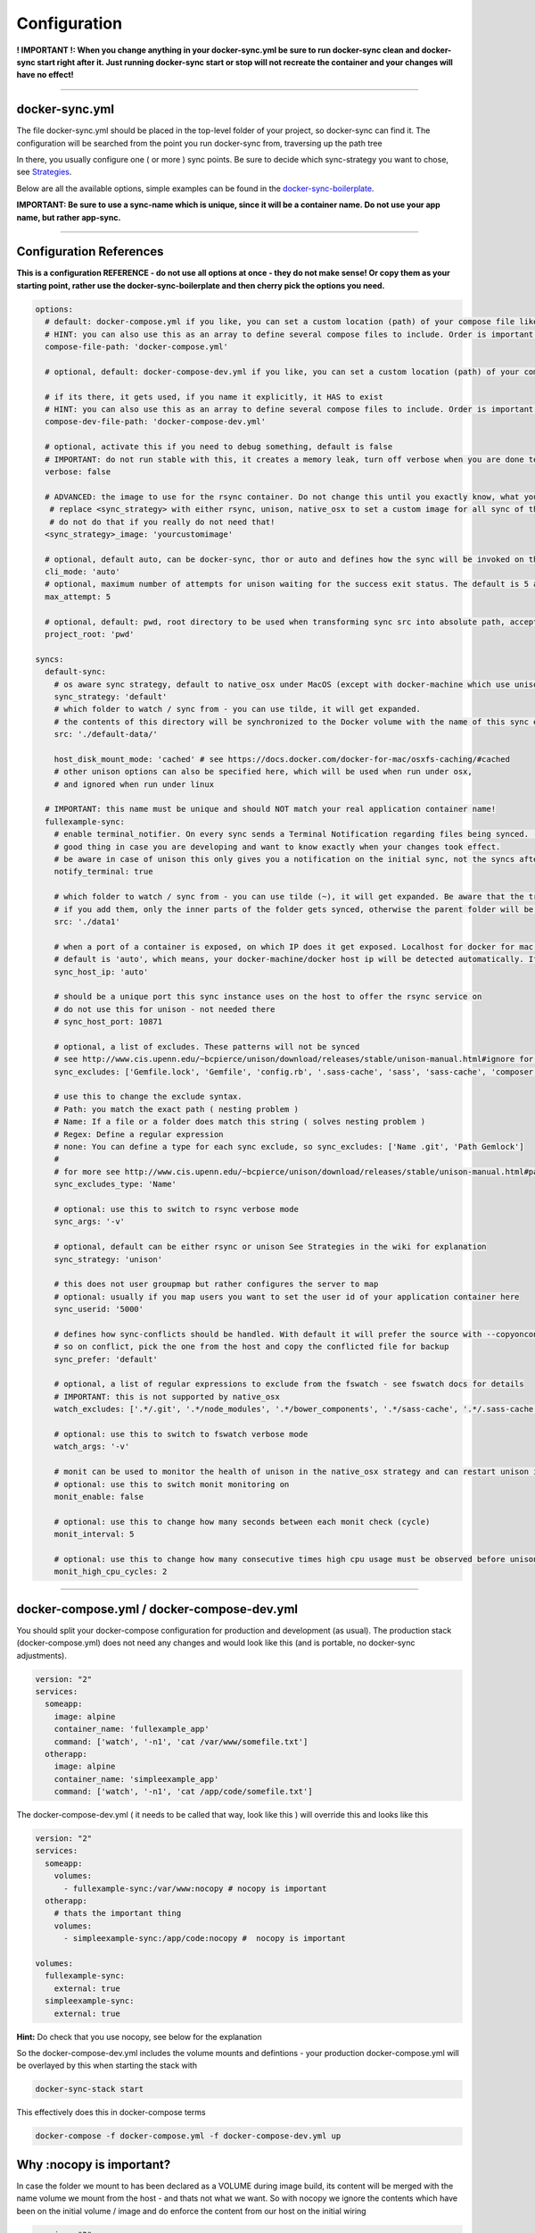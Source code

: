 Configuration
=============

**! IMPORTANT !: When you change anything in your docker-sync.yml be sure to run docker-sync clean and docker-sync start right after it. Just running docker-sync start or stop will not recreate the container and your changes will have no effect!**

-----

docker-sync.yml
---------------

The file docker-sync.yml should be placed in the top-level folder of your project, so docker-sync can find it. The configuration will be searched from the point you run docker-sync from, traversing up the path tree

In there, you usually configure one ( or more ) sync points. Be sure to decide which sync-strategy you want to chose, see Strategies_.

Below are all the available options, simple examples can be found in the docker-sync-boilerplate_.

**IMPORTANT: Be sure to use a sync-name which is unique, since it will be a container name. Do not use your app name, but rather app-sync.**

.. _Strategies: https://github.com/EugenMayer/docker-sync/wiki/8.-Strategies
.. _docker-sync-boilerplate: https://github.com/EugenMayer/docker-sync-boilerplate

-----

Configuration References
------------------------

**This is a configuration REFERENCE - do not use all options at once - they do not make sense! Or copy them as your starting point, rather use the docker-sync-boilerplate and then cherry pick the options you need.**

.. code-block:: yaml

    options:
      # default: docker-compose.yml if you like, you can set a custom location (path) of your compose file like ~/app/compose.yml
      # HINT: you can also use this as an array to define several compose files to include. Order is important!
      compose-file-path: 'docker-compose.yml'

      # optional, default: docker-compose-dev.yml if you like, you can set a custom location (path) of your compose file. Do not set it, if you do not want to use it at all

      # if its there, it gets used, if you name it explicitly, it HAS to exist
      # HINT: you can also use this as an array to define several compose files to include. Order is important!
      compose-dev-file-path: 'docker-compose-dev.yml'

      # optional, activate this if you need to debug something, default is false
      # IMPORTANT: do not run stable with this, it creates a memory leak, turn off verbose when you are done testing
      verbose: false

      # ADVANCED: the image to use for the rsync container. Do not change this until you exactly know, what you are doing
       # replace <sync_strategy> with either rsync, unison, native_osx to set a custom image for all sync of this type
       # do not do that if you really do not need that!
      <sync_strategy>_image: 'yourcustomimage'

      # optional, default auto, can be docker-sync, thor or auto and defines how the sync will be invoked on the cli. Mostly depending if your are using docker-sync solo, scaffolded or in development ( thor )
      cli_mode: 'auto'
      # optional, maximum number of attempts for unison waiting for the success exit status. The default is 5 attempts (1-second sleep for each attempt). Only used in unison.
      max_attempt: 5

      # optional, default: pwd, root directory to be used when transforming sync src into absolute path, accepted values: pwd (current working directory), config_path (the directory where docker-sync.yml is found)
      project_root: 'pwd'

    syncs:
      default-sync:
        # os aware sync strategy, default to native_osx under MacOS (except with docker-machine which use unison), and native docker volume under linux
        sync_strategy: 'default'
        # which folder to watch / sync from - you can use tilde, it will get expanded.
        # the contents of this directory will be synchronized to the Docker volume with the name of this sync entry ('default-sync' here)
        src: './default-data/'

        host_disk_mount_mode: 'cached' # see https://docs.docker.com/docker-for-mac/osxfs-caching/#cached
        # other unison options can also be specified here, which will be used when run under osx,
        # and ignored when run under linux

      # IMPORTANT: this name must be unique and should NOT match your real application container name!
      fullexample-sync:
        # enable terminal_notifier. On every sync sends a Terminal Notification regarding files being synced. ( Mac Only ).
        # good thing in case you are developing and want to know exactly when your changes took effect.
        # be aware in case of unison this only gives you a notification on the initial sync, not the syncs after changes.
        notify_terminal: true

        # which folder to watch / sync from - you can use tilde (~), it will get expanded. Be aware that the trailing slash makes a difference
        # if you add them, only the inner parts of the folder gets synced, otherwise the parent folder will be synced as top-level folder
        src: './data1'

        # when a port of a container is exposed, on which IP does it get exposed. Localhost for docker for mac, something else for docker-machine
        # default is 'auto', which means, your docker-machine/docker host ip will be detected automatically. If you set this to a concrete IP, this ip will be enforced
        sync_host_ip: 'auto'

        # should be a unique port this sync instance uses on the host to offer the rsync service on
        # do not use this for unison - not needed there
        # sync_host_port: 10871

        # optional, a list of excludes. These patterns will not be synced
        # see http://www.cis.upenn.edu/~bcpierce/unison/download/releases/stable/unison-manual.html#ignore for the possible syntax and see sync_excludes_type below
        sync_excludes: ['Gemfile.lock', 'Gemfile', 'config.rb', '.sass-cache', 'sass', 'sass-cache', 'composer.json' , 'bower.json', 'package.json', 'Gruntfile*', 'bower_components', 'node_modules', '.gitignore', '.git', '*.coffee', '*.scss', '*.sass']

        # use this to change the exclude syntax.
        # Path: you match the exact path ( nesting problem )
        # Name: If a file or a folder does match this string ( solves nesting problem )
        # Regex: Define a regular expression
        # none: You can define a type for each sync exclude, so sync_excludes: ['Name .git', 'Path Gemlock']
        #
        # for more see http://www.cis.upenn.edu/~bcpierce/unison/download/releases/stable/unison-manual.html#pathspec
        sync_excludes_type: 'Name'

        # optional: use this to switch to rsync verbose mode
        sync_args: '-v'

        # optional, default can be either rsync or unison See Strategies in the wiki for explanation
        sync_strategy: 'unison'

        # this does not user groupmap but rather configures the server to map
        # optional: usually if you map users you want to set the user id of your application container here
        sync_userid: '5000'

        # defines how sync-conflicts should be handled. With default it will prefer the source with --copyonconflict
        # so on conflict, pick the one from the host and copy the conflicted file for backup
        sync_prefer: 'default'

        # optional, a list of regular expressions to exclude from the fswatch - see fswatch docs for details
        # IMPORTANT: this is not supported by native_osx
        watch_excludes: ['.*/.git', '.*/node_modules', '.*/bower_components', '.*/sass-cache', '.*/.sass-cache', '.*/.sass-cache', '.coffee', '.scss', '.sass', '.gitignore']

        # optional: use this to switch to fswatch verbose mode
        watch_args: '-v'

        # monit can be used to monitor the health of unison in the native_osx strategy and can restart unison if it detects a problem
        # optional: use this to switch monit monitoring on
        monit_enable: false

        # optional: use this to change how many seconds between each monit check (cycle)
        monit_interval: 5

        # optional: use this to change how many consecutive times high cpu usage must be observed before unison is restarted
        monit_high_cpu_cycles: 2

-----

docker-compose.yml / docker-compose-dev.yml
-------------------------------------------

You should split your docker-compose configuration for production and development (as usual). The production stack (docker-compose.yml) does not need any changes and would look like this (and is portable, no docker-sync adjustments).

.. code-block:: yaml

    version: "2"
    services:
      someapp:
        image: alpine
        container_name: 'fullexample_app'
        command: ['watch', '-n1', 'cat /var/www/somefile.txt']
      otherapp:
        image: alpine
        container_name: 'simpleexample_app'
        command: ['watch', '-n1', 'cat /app/code/somefile.txt']

The docker-compose-dev.yml ( it needs to be called that way, look like this ) will override this and looks like this

.. code-block:: yaml

    version: "2"
    services:
      someapp:
        volumes:
          - fullexample-sync:/var/www:nocopy # nocopy is important
      otherapp:
        # thats the important thing
        volumes:
          - simpleexample-sync:/app/code:nocopy #  nocopy is important

    volumes:
      fullexample-sync:
        external: true
      simpleexample-sync:
        external: true

**Hint:** Do check that you use nocopy, see below for the explanation

So the docker-compose-dev.yml includes the volume mounts and defintions - your production docker-compose.yml will be overlayed by this when starting the stack with

.. code-block:: shell

    docker-sync-stack start

This effectively does this in docker-compose terms

.. code-block:: shell

    docker-compose -f docker-compose.yml -f docker-compose-dev.yml up

Why :nocopy is important?
-------------------------

In case the folder we mount to has been declared as a VOLUME during image build, its content will be merged with the name volume we mount from the host - and thats not what we want. So with nocopy we ignore the contents which have been on the initial volume / image and do enforce the content from our host on the initial wiring


.. code-block:: yaml

    version: "2"
    services:
      someapp:
        volumes:
          - fullexample-sync:/var/www

to

.. code-block:: yaml

    version: "2"
    services:
      someapp:
        volumes:
          - fullexample-sync:/var/www:nocopy
